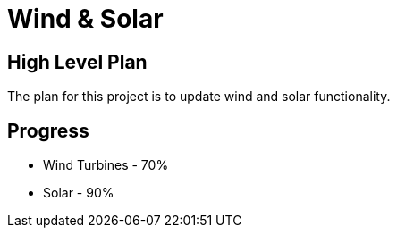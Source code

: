 = Wind & Solar

== High Level Plan
The plan for this project is to update wind and solar functionality.

== Progress

* Wind Turbines - 70%
* Solar - 90%